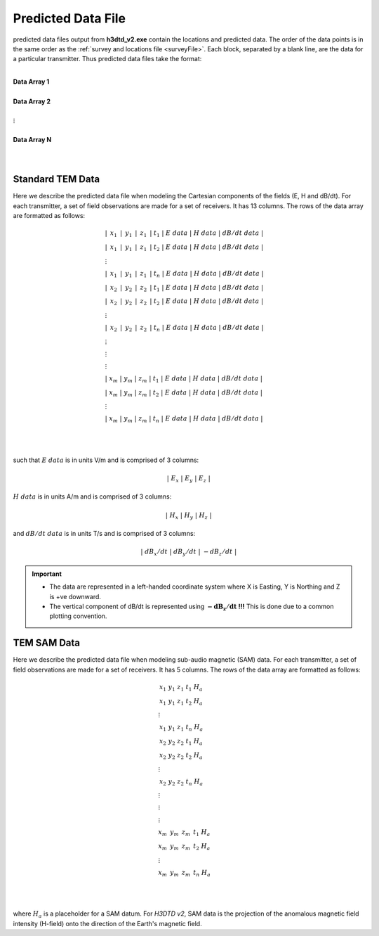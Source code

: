 .. _preFile:

Predicted Data File
===================

predicted data files output from **h3dtd_v2.exe** contain the locations and predicted data. The order of the data points is in the same order as the :ref:`survey and locations file <surveyFile>`. Each block, separated by a blank line, are the data for a particular transmitter. Thus predicted data files take the format:

|
| **Data Array 1**
|
| **Data Array 2**
|
| :math:`\;\;\;\;\;\;\;\; \vdots`
|
| **Data Array N**
|
|


Standard TEM Data
-----------------

Here we describe the predicted data file when modeling the Cartesian components of the fields (E, H and dB/dt). For each transmitter, a set of field observations are made for a set of receivers. It has 13 columns. The rows of the data array are formatted as follows:

.. math::
	\begin{align}
    &| \;\, x_1 \,\; | \;\, y_1 \,\; | \;\, z_1 \,\; | \; t_1 \; | \;\;\; E \; data \;\;\; | \;\;\; H \; data \;\;\; | \;\;\; dB/dt \; data \;\;\; | \\
    &| \;\, x_1 \,\; | \;\, y_1 \,\; | \;\, z_1 \,\; | \; t_2 \; | \;\;\; E \; data \;\;\; | \;\;\; H \; data \;\;\; | \;\;\; dB/dt \; data \;\;\; | \\
    &\;\;\;\;\;\;\;\;\;\;\;\;\;\;\;\;\;\;\;\;\;\;\;\;\;\;\;\;\;\;\;\;\;\;\;\;\;\;\;\;\;\; \vdots \\
    &| \;\, x_1 \,\; | \;\, y_1 \,\; | \;\, z_1 \,\; | \; t_n \; | \;\;\; E \; data \;\;\; | \;\;\; H \; data \;\;\; | \;\;\; dB/dt \; data \;\;\; | \\
    &| \;\, x_2 \,\; | \;\, y_2 \,\; | \;\, z_2 \,\; | \; t_1 \; | \;\;\; E \; data \;\;\; | \;\;\; H \; data \;\;\; | \;\;\; dB/dt \; data \;\;\; | \\
    &| \;\, x_2 \,\; | \;\, y_2 \,\; | \;\, z_2 \,\; | \; t_2 \; | \;\;\; E \; data \;\;\; | \;\;\; H \; data \;\;\; | \;\;\; dB/dt \; data \;\;\; | \\
    &\;\;\;\;\;\;\;\;\;\;\;\;\;\;\;\;\;\;\;\;\;\;\;\;\;\;\;\;\;\;\;\;\;\;\;\;\;\;\;\;\;\; \vdots \\
    &| \;\, x_2 \,\; | \;\, y_2 \,\; | \;\, z_2 \,\; | \; t_n \; | \;\;\; E \; data \;\;\; | \;\;\; H \; data \;\;\; | \;\;\; dB/dt \; data \;\;\; | \\
    &\;\;\;\;\;\;\;\;\;\;\;\;\;\;\;\;\;\;\;\;\;\;\;\;\;\;\;\;\;\;\;\;\;\;\;\;\;\;\;\;\;\; \vdots \\
    &\;\;\;\;\;\;\;\;\;\;\;\;\;\;\;\;\;\;\;\;\;\;\;\;\;\;\;\;\;\;\;\;\;\;\;\;\;\;\;\;\;\; \vdots \\
    &\;\;\;\;\;\;\;\;\;\;\;\;\;\;\;\;\;\;\;\;\;\;\;\;\;\;\;\;\;\;\;\;\;\;\;\;\;\;\;\;\;\; \vdots \\
    &| \; x_m \; | \; y_m \; | \; z_m \; | \; t_1 \; | \;\;\; E \; data \;\;\; | \;\;\; H \; data \;\;\; | \;\;\; dB/dt \; data \;\;\; | \\
    &| \; x_m \; | \; y_m \; | \; z_m \; | \; t_2 \; | \;\;\; E \; data \;\;\; | \;\;\; H \; data \;\;\; | \;\;\; dB/dt \; data \;\;\; | \\
    &\;\;\;\;\;\;\;\;\;\;\;\;\;\;\;\;\;\;\;\;\;\;\;\;\;\;\;\;\;\;\;\;\;\;\;\;\;\;\;\;\;\; \vdots \\
    &| \; x_m \; | \; y_m \; | \; z_m \; | \; t_n \; | \;\;\; E \; data \;\;\; | \;\;\; H \; data \;\;\; | \;\;\; dB/dt \; data \;\;\; |
    \end{align}


|
|

such that :math:`E \; data` is in units V/m and is comprised of 3 columns:

.. math::

    | \; E_x \; | \; E_y \; | \; E_z \; |

:math:`H \; data` is in units A/m and is comprised of 3 columns:

.. math::

    | \; H_x \; | \; H_y \; | \; H_z \; |

and :math:`dB/dt \; data` is in units T/s and is comprised of 3 columns:

.. math::

    | \; dB_x/dt \; | \; dB_y/dt \; | \; -dB_z/dt \; |



.. important::

	- The data are represented in a left-handed coordinate system where X is Easting, Y is Northing and Z is +ve downward.
	- The vertical component of dB/dt is represented using :math:`\mathbf{-dB_z/dt}` **!!!** This is done due to a common plotting convention.



TEM SAM Data
------------

Here we describe the predicted data file when modeling sub-audio magnetic (SAM) data. For each transmitter, a set of field observations are made for a set of receivers. It has 5 columns. The rows of the data array are formatted as follows:

.. math::
    \begin{align}
    &\;\, x_1 \;\;\; y_1 \;\;\; z_1 \;\;\; t_1 \;\;\; H_a \\
    &\;\, x_1 \;\;\; y_1 \;\;\; z_1 \;\;\; t_2 \;\;\; H_a \\
    &\;\;\;\;\;\;\;\;\;\;\;\;\;\;\;\; \vdots \\
    &\;\, x_1 \;\;\; y_1 \;\;\; z_1 \;\;\; t_n \;\;\; H_a \\
    &\;\, x_2 \;\;\; y_2 \;\;\; z_2 \;\;\; t_1 \;\;\; H_a \\
    &\;\, x_2 \;\;\; y_2 \;\;\; z_2 \;\;\; t_2 \;\;\; H_a \\
    &\;\;\;\;\;\;\;\;\;\;\;\;\;\;\;\; \vdots \\
    &\;\, x_2 \;\;\; y_2 \;\;\; z_2 \;\;\; t_n \;\;\; H_a \\
    &\;\;\;\;\;\;\;\;\;\;\;\;\;\;\;\; \vdots \\
    &\;\;\;\;\;\;\;\;\;\;\;\;\;\;\;\; \vdots \\
    &\;\;\;\;\;\;\;\;\;\;\;\;\;\;\;\; \vdots \\
    &\; x_m \;\;\, y_m \;\;\, z_m \;\;\, t_1 \;\;\; H_a \\
    &\; x_m \;\;\, y_m \;\;\, z_m \;\;\, t_2 \;\;\; H_a \\
    &\;\;\;\;\;\;\;\;\;\;\;\;\;\;\;\; \vdots \\
    &\; x_m \;\;\, y_m \;\;\, z_m \;\;\, t_n \;\;\; H_a
    \end{align}


|
|

where :math:`H_a` is a placeholder for a SAM datum. For *H3DTD v2*, SAM data is the projection of the anomalous magnetic field intensity (H-field) onto the direction of the Earth's magnetic field.








